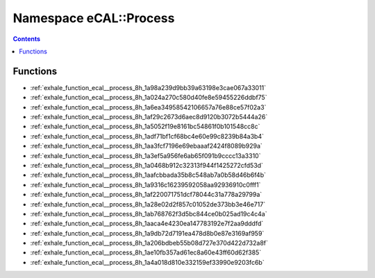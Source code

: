 
.. _namespace_eCAL__Process:

Namespace eCAL::Process
=======================


.. contents:: Contents
   :local:
   :backlinks: none





Functions
---------


- :ref:`exhale_function_ecal__process_8h_1a98a239d9bb39a63198e3cae067a33011`

- :ref:`exhale_function_ecal__process_8h_1a024a270c580d40fe8e59455226ddbf75`

- :ref:`exhale_function_ecal__process_8h_1a6ea34958542106657a76e88ce57f02a3`

- :ref:`exhale_function_ecal__process_8h_1af29c2673d6aec8d9120b3072b5444a26`

- :ref:`exhale_function_ecal__process_8h_1a5052f19e8161bc54861f0b101548cc8c`

- :ref:`exhale_function_ecal__process_8h_1adf71bf1cf68bc4e60e99c8239b84a3b4`

- :ref:`exhale_function_ecal__process_8h_1aa3fcf7196e69ebaaaf2424f8089b929a`

- :ref:`exhale_function_ecal__process_8h_1a3ef5a956fe6ab65f091b9cccc13a3310`

- :ref:`exhale_function_ecal__process_8h_1a0468b912c32313f944f1425272cfd53d`

- :ref:`exhale_function_ecal__process_8h_1aafcbbada35b8c548ab7a0b58d46b6f4b`

- :ref:`exhale_function_ecal__process_8h_1a9316c16239592058aa92936910c0fff1`

- :ref:`exhale_function_ecal__process_8h_1af220071751dcf78044c31a778a29799a`

- :ref:`exhale_function_ecal__process_8h_1a28e02d2f857c01052de373bb3e46e717`

- :ref:`exhale_function_ecal__process_8h_1ab768762f3d5bc844ce0b025ad19c4c4a`

- :ref:`exhale_function_ecal__process_8h_1aaca4e4230ea147783192e7f2aa9dddfd`

- :ref:`exhale_function_ecal__process_8h_1a9db72d7191ea478d8b0e87e3169af959`

- :ref:`exhale_function_ecal__process_8h_1a206bdbeb55b08d727e370d422d732a8f`

- :ref:`exhale_function_ecal__process_8h_1ae10fb357ad61ec8a60e43ff60d62f385`

- :ref:`exhale_function_ecal__process_8h_1a4a018d810e332159ef33990e9203fc6b`
